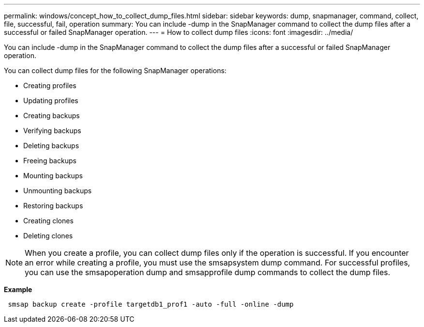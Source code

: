 ---
permalink: windows/concept_how_to_collect_dump_files.html
sidebar: sidebar
keywords: dump, snapmanager, command, collect, file, successful, fail, operation
summary: You can include -dump in the SnapManager command to collect the dump files after a successful or failed SnapManager operation.
---
= How to collect dump files
:icons: font
:imagesdir: ../media/

[.lead]
You can include -dump in the SnapManager command to collect the dump files after a successful or failed SnapManager operation.

You can collect dump files for the following SnapManager operations:

* Creating profiles
* Updating profiles
* Creating backups
* Verifying backups
* Deleting backups
* Freeing backups
* Mounting backups
* Unmounting backups
* Restoring backups
* Creating clones
* Deleting clones

NOTE: When you create a profile, you can collect dump files only if the operation is successful. If you encounter an error while creating a profile, you must use the smsapsystem dump command. For successful profiles, you can use the smsapoperation dump and smsapprofile dump commands to collect the dump files.

*Example*

----
 smsap backup create -profile targetdb1_prof1 -auto -full -online -dump
----
